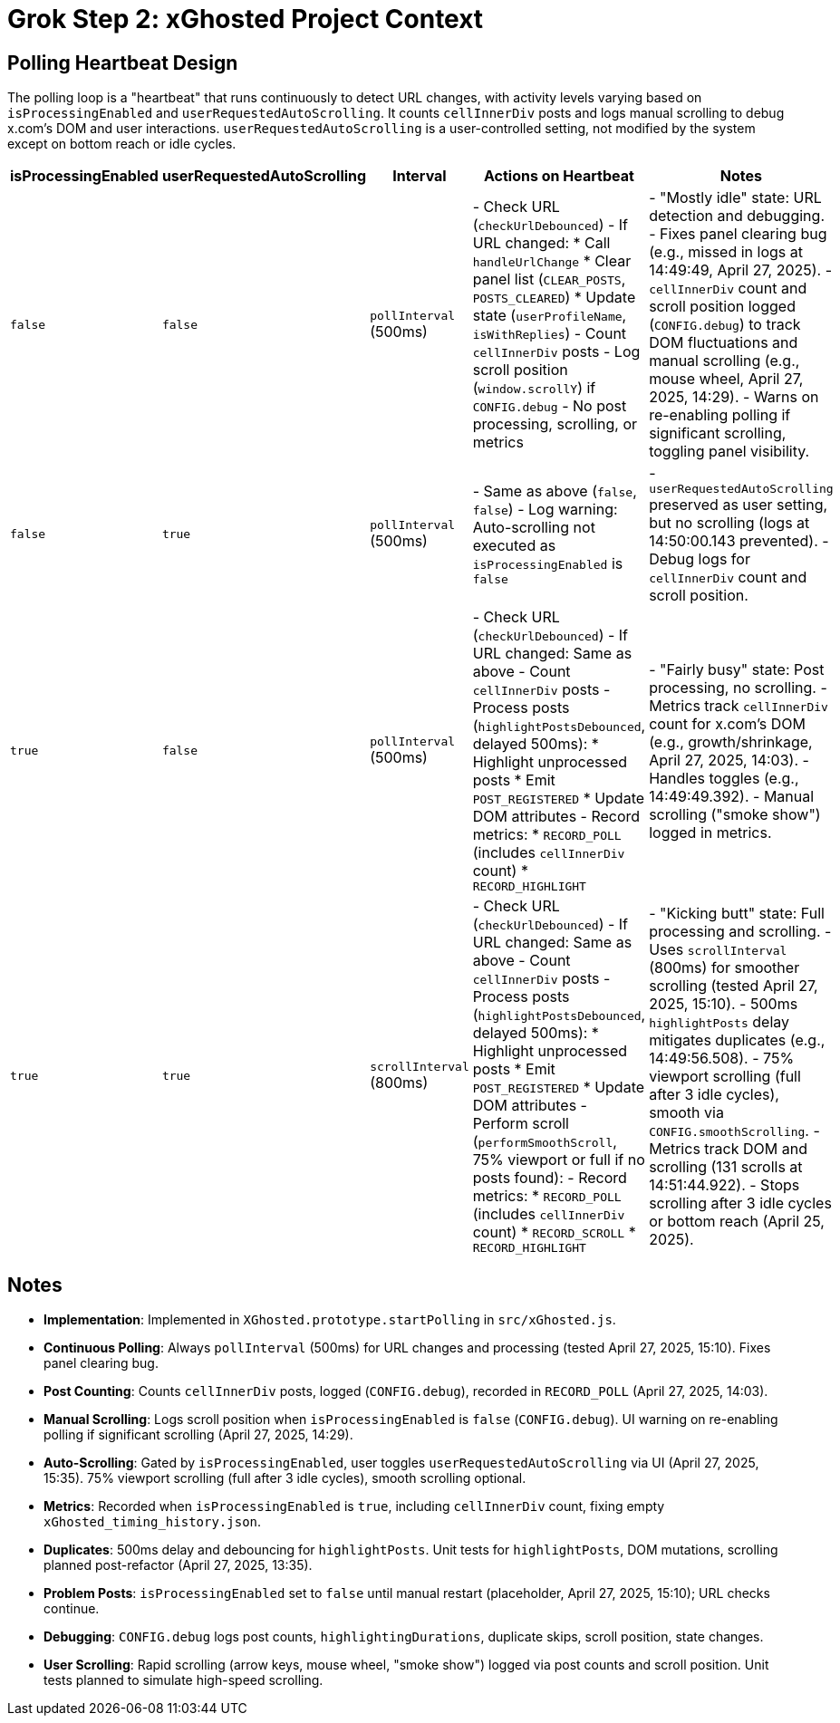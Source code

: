 = Grok Step 2: xGhosted Project Context
:revision-date: April 28, 2025

== Polling Heartbeat Design
The polling loop is a "heartbeat" that runs continuously to detect URL changes, with activity levels varying based on `isProcessingEnabled` and `userRequestedAutoScrolling`. It counts `cellInnerDiv` posts and logs manual scrolling to debug x.com's DOM and user interactions. `userRequestedAutoScrolling` is a user-controlled setting, not modified by the system except on bottom reach or idle cycles.

[cols="1,1,1,2,3",options="header"]
|===
| isProcessingEnabled | userRequestedAutoScrolling | Interval | Actions on Heartbeat | Notes

| `false` | `false` | `pollInterval` (500ms) | - Check URL (`checkUrlDebounced`)  
  - If URL changed:  
    * Call `handleUrlChange`  
    * Clear panel list (`CLEAR_POSTS`, `POSTS_CLEARED`)  
    * Update state (`userProfileName`, `isWithReplies`)  
  - Count `cellInnerDiv` posts  
  - Log scroll position (`window.scrollY`) if `CONFIG.debug`  
  - No post processing, scrolling, or metrics | - "Mostly idle" state: URL detection and debugging.  
  - Fixes panel clearing bug (e.g., missed in logs at 14:49:49, April 27, 2025).  
  - `cellInnerDiv` count and scroll position logged (`CONFIG.debug`) to track DOM fluctuations and manual scrolling (e.g., mouse wheel, April 27, 2025, 14:29).  
  - Warns on re-enabling polling if significant scrolling, toggling panel visibility.

| `false` | `true` | `pollInterval` (500ms) | - Same as above (`false`, `false`)  
  - Log warning: Auto-scrolling not executed as `isProcessingEnabled` is `false` | - `userRequestedAutoScrolling` preserved as user setting, but no scrolling (logs at 14:50:00.143 prevented).  
  - Debug logs for `cellInnerDiv` count and scroll position.

| `true` | `false` | `pollInterval` (500ms) | - Check URL (`checkUrlDebounced`)  
  - If URL changed: Same as above  
  - Count `cellInnerDiv` posts  
  - Process posts (`highlightPostsDebounced`, delayed 500ms):  
    * Highlight unprocessed posts  
    * Emit `POST_REGISTERED`  
    * Update DOM attributes  
  - Record metrics:  
    * `RECORD_POLL` (includes `cellInnerDiv` count)  
    * `RECORD_HIGHLIGHT` | - "Fairly busy" state: Post processing, no scrolling.  
  - Metrics track `cellInnerDiv` count for x.com’s DOM (e.g., growth/shrinkage, April 27, 2025, 14:03).  
  - Handles toggles (e.g., 14:49:49.392).  
  - Manual scrolling ("smoke show") logged in metrics.

| `true` | `true` | `scrollInterval` (800ms) | - Check URL (`checkUrlDebounced`)  
  - If URL changed: Same as above  
  - Count `cellInnerDiv` posts  
  - Process posts (`highlightPostsDebounced`, delayed 500ms):  
    * Highlight unprocessed posts  
    * Emit `POST_REGISTERED`  
    * Update DOM attributes  
  - Perform scroll (`performSmoothScroll`, 75% viewport or full if no posts found):  
  - Record metrics:  
    * `RECORD_POLL` (includes `cellInnerDiv` count)  
    * `RECORD_SCROLL`  
    * `RECORD_HIGHLIGHT` | - "Kicking butt" state: Full processing and scrolling.  
  - Uses `scrollInterval` (800ms) for smoother scrolling (tested April 27, 2025, 15:10).  
  - 500ms `highlightPosts` delay mitigates duplicates (e.g., 14:49:56.508).  
  - 75% viewport scrolling (full after 3 idle cycles), smooth via `CONFIG.smoothScrolling`.  
  - Metrics track DOM and scrolling (131 scrolls at 14:51:44.922).  
  - Stops scrolling after 3 idle cycles or bottom reach (April 25, 2025).
|===

## Notes
- **Implementation**: Implemented in `XGhosted.prototype.startPolling` in `src/xGhosted.js`.
- **Continuous Polling**: Always `pollInterval` (500ms) for URL changes and processing (tested April 27, 2025, 15:10). Fixes panel clearing bug.
- **Post Counting**: Counts `cellInnerDiv` posts, logged (`CONFIG.debug`), recorded in `RECORD_POLL` (April 27, 2025, 14:03).
- **Manual Scrolling**: Logs scroll position when `isProcessingEnabled` is `false` (`CONFIG.debug`). UI warning on re-enabling polling if significant scrolling (April 27, 2025, 14:29).
- **Auto-Scrolling**: Gated by `isProcessingEnabled`, user toggles `userRequestedAutoScrolling` via UI (April 27, 2025, 15:35). 75% viewport scrolling (full after 3 idle cycles), smooth scrolling optional.
- **Metrics**: Recorded when `isProcessingEnabled` is `true`, including `cellInnerDiv` count, fixing empty `xGhosted_timing_history.json`.
- **Duplicates**: 500ms delay and debouncing for `highlightPosts`. Unit tests for `highlightPosts`, DOM mutations, scrolling planned post-refactor (April 27, 2025, 13:35).
- **Problem Posts**: `isProcessingEnabled` set to `false` until manual restart (placeholder, April 27, 2025, 15:10); URL checks continue.
- **Debugging**: `CONFIG.debug` logs post counts, `highlightingDurations`, duplicate skips, scroll position, state changes.
- **User Scrolling**: Rapid scrolling (arrow keys, mouse wheel, "smoke show") logged via post counts and scroll position. Unit tests planned to simulate high-speed scrolling.